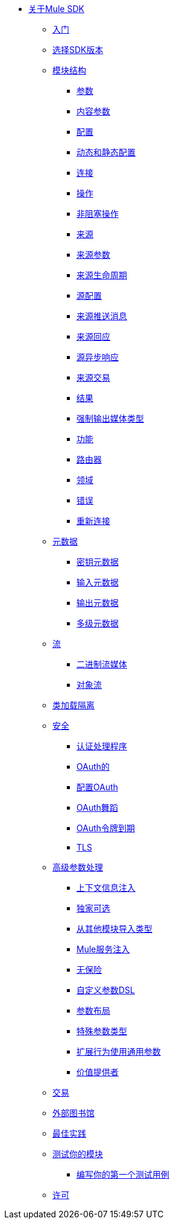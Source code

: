 // Mule SDK目录

*  link:index[关于Mule SDK]
**  link:getting-started[入门]
**  link:choosing-version[选择SDK版本]
**  link:module-structure[模块结构]
***  link:parameters[参数]
***  link:content-parameters[内容参数]
***  link:configs[配置]
***  link:static-dynamic-configs[动态和静态配置]
***  link:connections[连接]
***  link:operations[操作]
***  link:non-blocking-operations[非阻塞操作]
***  link:sources[来源]
***  link:sources-parameters[来源参数]
***  link:sources-lifecycle[来源生命周期]
***  link:sources-config-connection[源配置]
***  link:sources-push-message[来源推送消息]
***  link:sources-response[来源回应]
***  link:sources-async-response[源异步响应]
***  link:sources-transactions[来源交易]
***  link:result-object[结果]
***  link:return-media-type[强制输出媒体类型]
***  link:functions[功能]
***  link:routers[路由器]
***  link:scopes[领域]
***  link:errors[错误]
***  link:reconnection[重新连接]
**  link:metadata[元数据]
***  link:metadata-keys[密钥元数据]
***  link:metadata-input[输入元数据]
***  link:metadata-output[输出元数据]
***  link:multi-level-metadata[多级元数据]
**  link:streaming[流]
***  link:binary-streaming[二进制流媒体]
***  link:object-streaming[对象流]
**  link:isolation[类加载隔离]
**  link:security[安全]
***  link:authentication-handler[认证处理程序]
***  link:oauth[OAuth的]
***  link:oauth-configuring[配置OAuth]
***  link:oauth-dance[OAuth舞蹈]
***  link:oauth-token-expiration[OAuth令牌到期]
***  link:tls[TLS]
**  link:advanced-parameter-handling[高级参数处理]
***  link:context-information-injection[上下文信息注入]
***  link:exclusive-optionals[独家可选]
***  link:imported-types[从其他模块导入类型]
***  link:mule-service-injection[Mule服务注入]
***  link:null-safe[无保险]
***  link:parameters-dsl[自定义参数DSL]
***  link:parameter-layout[参数布局]
***  link:special-parameters[特殊参数类型]
***  link:subtypes-mapping[扩展行为使用通用参数]
***  link:value-providers[价值提供者]
**  link:transactions[交易]
**  link:external-libs[外部图书馆]
**  link:best-practices[最佳实践]
**  link:testing[测试你的模块]
***  link:testing-writing-your-first-test-case[编写你的第一个测试用例]
**  link:license[许可]
